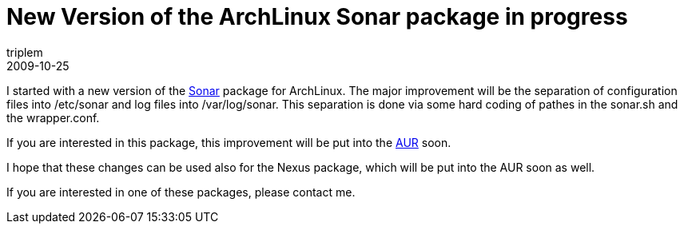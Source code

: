 = New Version of the ArchLinux Sonar package in progress
triplem
2009-10-25
:jbake-type: post
:jbake-status: published
:jbake-tags: Linux, Build Management

I started with a new version of the http://sonar.codehaus.org[Sonar] package for ArchLinux. The major improvement will be the separation of configuration files into /etc/sonar and log files into /var/log/sonar. This separation is done via some hard coding of pathes in the sonar.sh and the wrapper.conf. 

If you are interested in this package, this improvement will be put into the http://aur.archlinux.org/packages.php?ID=31321[AUR] soon. 

I hope that these changes can be used also for the Nexus package, which will be put into the AUR soon as well. 

If you are interested in one of these packages, please contact me.
